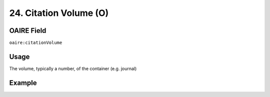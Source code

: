 .. _aire:citationVolume:

24. Citation Volume (O)
=======================

OAIRE Field
~~~~~~~~~~~
``oaire:citationVolume``

Usage
~~~~~

The volume, typically a number, of the container (e.g. journal)

Example
~~~~~~~

.. code-block:: xml
   :linenos:

   <oaire:citationVolume>10</oaire:citationVolume>

